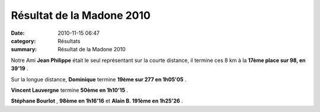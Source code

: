 Résultat de la Madone 2010
==========================

:date: 2010-11-15 06:47
:category: Résultats
:summary: Résultat de la Madone 2010

|_DSC6349.JPG|


Notre Ami **Jean Philippe**  était le seul représentant sur la courte distance, il termine ces 8 km à la **17ème place sur 98, en 39'19** .

|_DSC6310.JPG|

Sur la longue distance, **Dominique**  termine  **19ème sur 277 en 1h05'05** .


**Vincent Lauvergne**  termine **50ème en 1h10'15** .


**Stéphane Bourlot** , **98ème en 1h16'16**  et **Alain B. 191ème en 1h25'26** .

.. |_DSC6349.JPG| image:: http://assets.acr-dijon.org/old/httpimgover-blogcom500x3310120862courses-2010la-madonne-2010-_dsc6349.JPG
.. |_DSC6310.JPG| image:: http://assets.acr-dijon.org/old/httpimgover-blogcom300x1990120862courses-2010la-madonne-2010-_dsc6310.JPG
